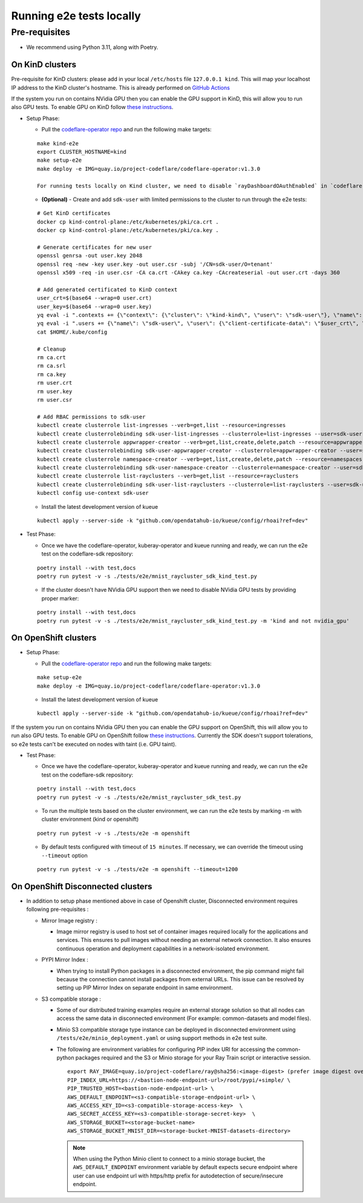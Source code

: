 Running e2e tests locally
=========================

Pre-requisites
^^^^^^^^^^^^^^

-  We recommend using Python 3.11, along with Poetry.

On KinD clusters
----------------

Pre-requisite for KinD clusters: please add in your local ``/etc/hosts``
file ``127.0.0.1 kind``. This will map your localhost IP address to the
KinD cluster's hostname. This is already performed on `GitHub
Actions <https://github.com/project-codeflare/codeflare-common/blob/1edd775e2d4088a5a0bfddafb06ff3a773231c08/github-actions/kind/action.yml#L70-L72>`__

If the system you run on contains NVidia GPU then you can enable the GPU
support in KinD, this will allow you to run also GPU tests. To enable
GPU on KinD follow `these
instructions <https://www.substratus.ai/blog/kind-with-gpus>`__.

-  Setup Phase:

   -  Pull the `codeflare-operator
      repo <https://github.com/project-codeflare/codeflare-operator>`__
      and run the following make targets:

   ::

      make kind-e2e
      export CLUSTER_HOSTNAME=kind
      make setup-e2e
      make deploy -e IMG=quay.io/project-codeflare/codeflare-operator:v1.3.0

      For running tests locally on Kind cluster, we need to disable `rayDashboardOAuthEnabled` in `codeflare-operator-config` ConfigMap and then restart CodeFlare Operator

   -  **(Optional)** - Create and add ``sdk-user`` with limited
      permissions to the cluster to run through the e2e tests:

   ::

        # Get KinD certificates
        docker cp kind-control-plane:/etc/kubernetes/pki/ca.crt .
        docker cp kind-control-plane:/etc/kubernetes/pki/ca.key .

        # Generate certificates for new user
        openssl genrsa -out user.key 2048
        openssl req -new -key user.key -out user.csr -subj '/CN=sdk-user/O=tenant'
        openssl x509 -req -in user.csr -CA ca.crt -CAkey ca.key -CAcreateserial -out user.crt -days 360

        # Add generated certificated to KinD context
        user_crt=$(base64 --wrap=0 user.crt)
        user_key=$(base64 --wrap=0 user.key)
        yq eval -i ".contexts += {\"context\": {\"cluster\": \"kind-kind\", \"user\": \"sdk-user\"}, \"name\": \"sdk-user\"}" $HOME/.kube/config
        yq eval -i ".users += {\"name\": \"sdk-user\", \"user\": {\"client-certificate-data\": \"$user_crt\", \"client-key-data\": \"$user_key\"}}" $HOME/.kube/config
        cat $HOME/.kube/config

        # Cleanup
        rm ca.crt
        rm ca.srl
        rm ca.key
        rm user.crt
        rm user.key
        rm user.csr

        # Add RBAC permissions to sdk-user
        kubectl create clusterrole list-ingresses --verb=get,list --resource=ingresses
        kubectl create clusterrolebinding sdk-user-list-ingresses --clusterrole=list-ingresses --user=sdk-user
        kubectl create clusterrole appwrapper-creator --verb=get,list,create,delete,patch --resource=appwrappers
        kubectl create clusterrolebinding sdk-user-appwrapper-creator --clusterrole=appwrapper-creator --user=sdk-user
        kubectl create clusterrole namespace-creator --verb=get,list,create,delete,patch --resource=namespaces
        kubectl create clusterrolebinding sdk-user-namespace-creator --clusterrole=namespace-creator --user=sdk-user
        kubectl create clusterrole list-rayclusters --verb=get,list --resource=rayclusters
        kubectl create clusterrolebinding sdk-user-list-rayclusters --clusterrole=list-rayclusters --user=sdk-user
        kubectl config use-context sdk-user

   -  Install the latest development version of kueue

   ::

      kubectl apply --server-side -k "github.com/opendatahub-io/kueue/config/rhoai?ref=dev"

-  Test Phase:

   -  Once we have the codeflare-operator, kuberay-operator and kueue
      running and ready, we can run the e2e test on the codeflare-sdk
      repository:

   ::

      poetry install --with test,docs
      poetry run pytest -v -s ./tests/e2e/mnist_raycluster_sdk_kind_test.py

   -  If the cluster doesn't have NVidia GPU support then we need to
      disable NVidia GPU tests by providing proper marker:

   ::

      poetry install --with test,docs
      poetry run pytest -v -s ./tests/e2e/mnist_raycluster_sdk_kind_test.py -m 'kind and not nvidia_gpu'

On OpenShift clusters
---------------------

-  Setup Phase:

   -  Pull the `codeflare-operator
      repo <https://github.com/project-codeflare/codeflare-operator>`__
      and run the following make targets:

   ::


      make setup-e2e
      make deploy -e IMG=quay.io/project-codeflare/codeflare-operator:v1.3.0

   -  Install the latest development version of kueue

   ::

      kubectl apply --server-side -k "github.com/opendatahub-io/kueue/config/rhoai?ref=dev"

If the system you run on contains NVidia GPU then you can enable the GPU
support on OpenShift, this will allow you to run also GPU tests. To
enable GPU on OpenShift follow `these
instructions <https://docs.nvidia.com/datacenter/cloud-native/openshift/latest/introduction.html>`__.
Currently the SDK doesn't support tolerations, so e2e tests can't be
executed on nodes with taint (i.e. GPU taint).

-  Test Phase:

   -  Once we have the codeflare-operator, kuberay-operator and kueue
      running and ready, we can run the e2e test on the codeflare-sdk
      repository:

   ::

      poetry install --with test,docs
      poetry run pytest -v -s ./tests/e2e/mnist_raycluster_sdk_test.py

   -  To run the multiple tests based on the cluster environment, we can
      run the e2e tests by marking -m with cluster environment (kind or
      openshift)

   ::

      poetry run pytest -v -s ./tests/e2e -m openshift

   -  By default tests configured with timeout of ``15 minutes``. If
      necessary, we can override the timeout using ``--timeout`` option

   ::

      poetry run pytest -v -s ./tests/e2e -m openshift --timeout=1200

On OpenShift Disconnected clusters
----------------------------------

-  In addition to setup phase mentioned above in case of Openshift
   cluster, Disconnected environment requires following pre-requisites :

   -  Mirror Image registry :

      -  Image mirror registry is used to host set of container images
         required locally for the applications and services. This
         ensures to pull images without needing an external network
         connection. It also ensures continuous operation and deployment
         capabilities in a network-isolated environment.

   -  PYPI Mirror Index :

      -  When trying to install Python packages in a disconnected
         environment, the pip command might fail because the connection
         cannot install packages from external URLs. This issue can be
         resolved by setting up PIP Mirror Index on separate endpoint in
         same environment.

   -  S3 compatible storage :

      -  Some of our distributed training examples require an external
         storage solution so that all nodes can access the same data in
         disconnected environment (For example: common-datasets and
         model files).

      -  Minio S3 compatible storage type instance can be deployed in
         disconnected environment using
         ``/tests/e2e/minio_deployment.yaml`` or using support methods
         in e2e test suite.

      -  The following are environment variables for configuring PIP
         index URl for accessing the common-python packages required and
         the S3 or Minio storage for your Ray Train script or
         interactive session.

         ::

            export RAY_IMAGE=quay.io/project-codeflare/ray@sha256:<image-digest> (prefer image digest over image tag in disocnnected environment)
            PIP_INDEX_URL=https://<bastion-node-endpoint-url>/root/pypi/+simple/ \
            PIP_TRUSTED_HOST=<bastion-node-endpoint-url> \
            AWS_DEFAULT_ENDPOINT=<s3-compatible-storage-endpoint-url> \
            AWS_ACCESS_KEY_ID=<s3-compatible-storage-access-key>  \
            AWS_SECRET_ACCESS_KEY=<s3-compatible-storage-secret-key>  \
            AWS_STORAGE_BUCKET=<storage-bucket-name>
            AWS_STORAGE_BUCKET_MNIST_DIR=<storage-bucket-MNIST-datasets-directory>

         .. note::
            When using the Python Minio client to connect to a minio
            storage bucket, the ``AWS_DEFAULT_ENDPOINT`` environment
            variable by default expects secure endpoint where user can use
            endpoint url with https/http prefix for autodetection of
            secure/insecure endpoint.
